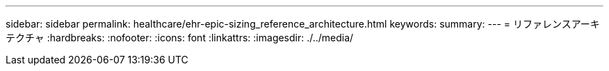 ---
sidebar: sidebar 
permalink: healthcare/ehr-epic-sizing_reference_architecture.html 
keywords:  
summary:  
---
= リファレンスアーキテクチャ
:hardbreaks:
:nofooter: 
:icons: font
:linkattrs: 
:imagesdir: ./../media/


